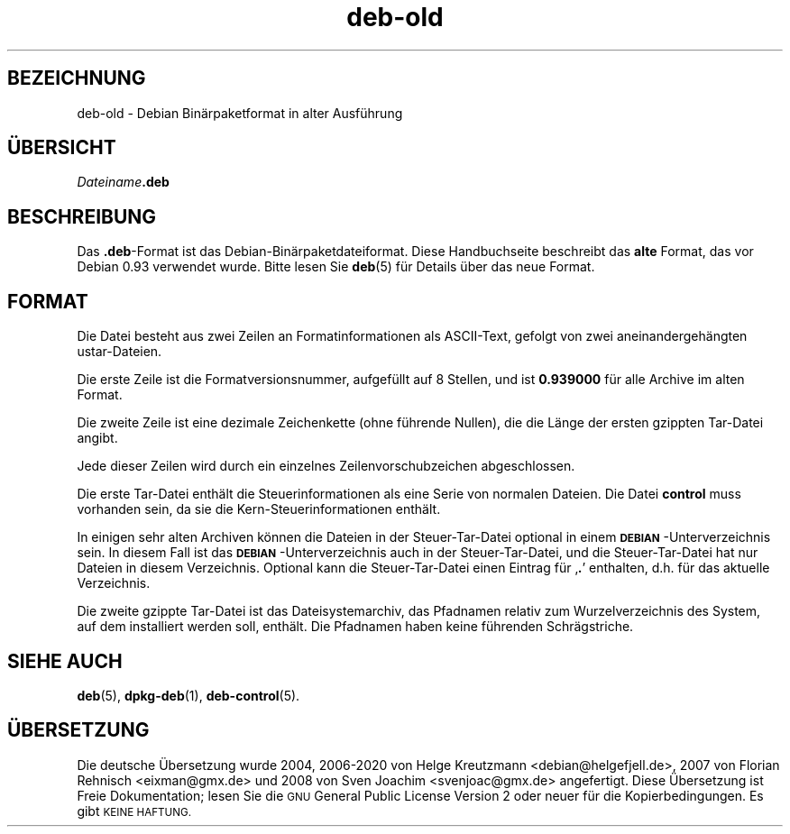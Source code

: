 .\" Automatically generated by Pod::Man 4.11 (Pod::Simple 3.35)
.\"
.\" Standard preamble:
.\" ========================================================================
.de Sp \" Vertical space (when we can't use .PP)
.if t .sp .5v
.if n .sp
..
.de Vb \" Begin verbatim text
.ft CW
.nf
.ne \\$1
..
.de Ve \" End verbatim text
.ft R
.fi
..
.\" Set up some character translations and predefined strings.  \*(-- will
.\" give an unbreakable dash, \*(PI will give pi, \*(L" will give a left
.\" double quote, and \*(R" will give a right double quote.  \*(C+ will
.\" give a nicer C++.  Capital omega is used to do unbreakable dashes and
.\" therefore won't be available.  \*(C` and \*(C' expand to `' in nroff,
.\" nothing in troff, for use with C<>.
.tr \(*W-
.ds C+ C\v'-.1v'\h'-1p'\s-2+\h'-1p'+\s0\v'.1v'\h'-1p'
.ie n \{\
.    ds -- \(*W-
.    ds PI pi
.    if (\n(.H=4u)&(1m=24u) .ds -- \(*W\h'-12u'\(*W\h'-12u'-\" diablo 10 pitch
.    if (\n(.H=4u)&(1m=20u) .ds -- \(*W\h'-12u'\(*W\h'-8u'-\"  diablo 12 pitch
.    ds L" ""
.    ds R" ""
.    ds C` ""
.    ds C' ""
'br\}
.el\{\
.    ds -- \|\(em\|
.    ds PI \(*p
.    ds L" ``
.    ds R" ''
.    ds C`
.    ds C'
'br\}
.\"
.\" Escape single quotes in literal strings from groff's Unicode transform.
.ie \n(.g .ds Aq \(aq
.el       .ds Aq '
.\"
.\" If the F register is >0, we'll generate index entries on stderr for
.\" titles (.TH), headers (.SH), subsections (.SS), items (.Ip), and index
.\" entries marked with X<> in POD.  Of course, you'll have to process the
.\" output yourself in some meaningful fashion.
.\"
.\" Avoid warning from groff about undefined register 'F'.
.de IX
..
.nr rF 0
.if \n(.g .if rF .nr rF 1
.if (\n(rF:(\n(.g==0)) \{\
.    if \nF \{\
.        de IX
.        tm Index:\\$1\t\\n%\t"\\$2"
..
.        if !\nF==2 \{\
.            nr % 0
.            nr F 2
.        \}
.    \}
.\}
.rr rF
.\" ========================================================================
.\"
.IX Title "deb-old 5"
.TH deb-old 5 "2020-08-02" "1.20.5" "dpkg suite"
.\" For nroff, turn off justification.  Always turn off hyphenation; it makes
.\" way too many mistakes in technical documents.
.if n .ad l
.nh
.SH "BEZEICHNUNG"
.IX Header "BEZEICHNUNG"
deb-old \- Debian Bin\(:arpaketformat in alter Ausf\(:uhrung
.SH "\(:UBERSICHT"
.IX Header "\(:UBERSICHT"
\&\fIDateiname\fR\fB.deb\fR
.SH "BESCHREIBUNG"
.IX Header "BESCHREIBUNG"
Das \fB.deb\fR\-Format ist das Debian\-Bin\(:arpaketdateiformat. Diese Handbuchseite
beschreibt das \fBalte\fR Format, das vor Debian 0.93 verwendet wurde. Bitte
lesen Sie \fBdeb\fR(5) f\(:ur Details \(:uber das neue Format.
.SH "FORMAT"
.IX Header "FORMAT"
Die Datei besteht aus zwei Zeilen an Formatinformationen als ASCII-Text,
gefolgt von zwei aneinandergeh\(:angten ustar-Dateien.
.PP
Die erste Zeile ist die Formatversionsnummer, aufgef\(:ullt auf 8 Stellen, und
ist \fB0.939000\fR f\(:ur alle Archive im alten Format.
.PP
Die zweite Zeile ist eine dezimale Zeichenkette (ohne f\(:uhrende Nullen), die
die L\(:ange der ersten gzippten Tar-Datei angibt.
.PP
Jede dieser Zeilen wird durch ein einzelnes Zeilenvorschubzeichen
abgeschlossen.
.PP
Die erste Tar-Datei enth\(:alt die Steuerinformationen als eine Serie von
normalen Dateien. Die Datei \fBcontrol\fR muss vorhanden sein, da sie die
Kern-Steuerinformationen enth\(:alt.
.PP
In einigen sehr alten Archiven k\(:onnen die Dateien in der Steuer-Tar-Datei
optional in einem \fB\s-1DEBIAN\s0\fR\-Unterverzeichnis sein. In diesem Fall ist das
\&\fB\s-1DEBIAN\s0\fR\-Unterverzeichnis auch in der Steuer-Tar-Datei, und die
Steuer-Tar-Datei hat nur Dateien in diesem Verzeichnis. Optional kann die
Steuer-Tar-Datei einen Eintrag f\(:ur \(bq\fB.\fR\(cq enthalten, d.h. f\(:ur das aktuelle
Verzeichnis.
.PP
Die zweite gzippte Tar-Datei ist das Dateisystemarchiv, das Pfadnamen
relativ zum Wurzelverzeichnis des System, auf dem installiert werden soll,
enth\(:alt. Die Pfadnamen haben keine f\(:uhrenden Schr\(:agstriche.
.SH "SIEHE AUCH"
.IX Header "SIEHE AUCH"
\&\fBdeb\fR(5), \fBdpkg-deb\fR(1), \fBdeb-control\fR(5).
.SH "\(:UBERSETZUNG"
.IX Header "\(:UBERSETZUNG"
Die deutsche \(:Ubersetzung wurde 2004, 2006\-2020 von Helge Kreutzmann
<debian@helgefjell.de>, 2007 von Florian Rehnisch <eixman@gmx.de> und
2008 von Sven Joachim <svenjoac@gmx.de>
angefertigt. Diese \(:Ubersetzung ist Freie Dokumentation; lesen Sie die
\&\s-1GNU\s0 General Public License Version 2 oder neuer f\(:ur die Kopierbedingungen.
Es gibt \s-1KEINE HAFTUNG.\s0
